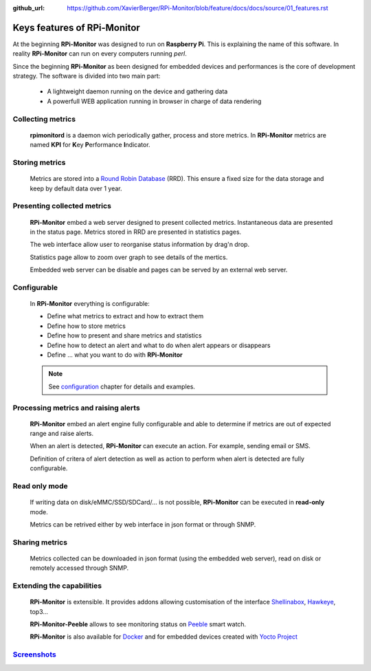 :github_url: https://github.com/XavierBerger/RPi-Monitor/blob/feature/docs/docs/source/01_features.rst

Keys features of RPi-Monitor
============================

At the beginning **RPi-Monitor** was designed to run on **Raspberry Pi**. This
is explaining the name of this software. In reality **RPi-Monitor** can run 
on every computers running `perl`.

Since the beginning **RPi-Monitor** as been designed for embedded devices and
performances is the core of development strategy. The software is divided into 
two main part:
 * A lightweight daemon running on the device and gathering data
 * A powerfull WEB application running in browser in charge of data rendering

.. figure:: _static/features001.png
   :align: center
   :width: 500px

Collecting metrics
------------------
  **rpimonitord** is a daemon wich periodically gather, process and store metrics.
  In **RPi-Monitor** metrics are named **KPI** for **K**\ ey **P**\ erformance **I**\ ndicator.

Storing metrics
---------------
  Metrics are stored into a `Round Robin Database <https://oss.oetiker.ch/rrdtool/>`_ (RRD). 
  This ensure a fixed size for the data storage and keep by default data over 1 year.

Presenting collected metrics
----------------------------
  **RPi-Monitor** embed a web server designed to present collected metrics.
  Instantaneous data are presented in the status page. Metrics stored in RRD
  are presented in statistics pages. 
  
  The web interface allow user to reorganise status information by drag'n drop. 
  
  Statistics page allow to zoom over graph to see details of the mertics.

  Embedded web server can be disable and pages can be served by an external web server.

Configurable
------------
  In **RPi-Monitor** everything is configurable:

  - Define what metrics to extract and how to extract them
  - Define how to store metrics
  - Define how to present and share metrics and statistics
  - Define how to detect an alert and what to do when alert appears or disappears
  - Define ... what you want to do with **RPi-Monitor**

  .. note:: See `configuration <10_index.html>`_ chapter for details and examples.
  
Processing metrics and raising alerts
-------------------------------------
  **RPi-Monitor** embed an alert engine fully configurable and able to determine
  if metrics are out of expected range and raise alerts.
  
  When an alert is detected, **RPi-Monitor** can execute an action. For example, sending email or SMS.

  Definition of critera of alert detection as well as action to perform when alert
  is detected are fully configurable.

Read only mode
--------------
  If writing data on disk/eMMC/SSD/SDCard/... is not possible, **RPi-Monitor** 
  can be executed in **read-only** mode. 
  
  Metrics can be retrived either by web interface in json format or through SNMP. 

Sharing metrics
---------------
  Metrics collected can be downloaded in json format (using the embedded web 
  server), read on disk or remotely accessed through SNMP.

Extending the capabilities
--------------------------
  **RPi-Monitor** is extensible. It provides addons allowing customisation of
  the interface `Shellinabox <https://github.com/shellinabox/shellinabox>`_, `Hawkeye <https://github.com/ipartola/hawkeye>`_, top3...

  **RPi-Monitor-Peeble** allows to see monitoring status on `Peeble <https://www.pebble.com/>`_ smart watch.
  
  **RPi-Monitor** is also available for `Docker <https://www.docker.com/>`_ and for embedded devices created
  with `Yocto Project <https://www.yoctoproject.org/>`_

`Screenshots <02_screenshots.html>`_
------------------------------------
